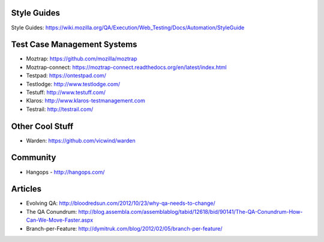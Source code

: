 Style Guides
---------------------

Style Guides: https://wiki.mozilla.org/QA/Execution/Web_Testing/Docs/Automation/StyleGuide

Test Case Management Systems
----------------------
* Moztrap: https://github.com/mozilla/moztrap

* Moztrap-connect: https://moztrap-connect.readthedocs.org/en/latest/index.html

* Testpad: https://ontestpad.com/

* Testlodge: http://www.testlodge.com/

* Testuff: http://www.testuff.com/

* Klaros: http://www.klaros-testmanagement.com

* Testrail: http://testrail.com/


Other Cool Stuff
----------------
* Warden: https://github.com/vicwind/warden


Community
---------
* Hangops - http://hangops.com/

Articles
---------
* Evolving QA: http://bloodredsun.com/2012/10/23/why-qa-needs-to-change/

* The QA Conundrum: http://blog.assembla.com/assemblablog/tabid/12618/bid/90141/The-QA-Conundrum-How-Can-We-Move-Faster.aspx

* Branch-per-Feature: http://dymitruk.com/blog/2012/02/05/branch-per-feature/
